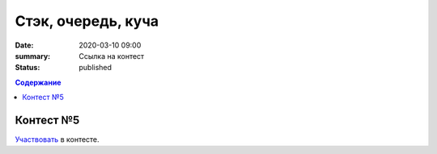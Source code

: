 Стэк, очередь, куча
###################

:date: 2020-03-10 09:00
:summary: Ссылка на контест
:status: published

.. default-role:: code
.. contents:: Содержание

Контест №5
==========
Участвовать_ в контесте.

.. _Участвовать: http://judge2.vdi.mipt.ru/cgi-bin/new-client?contest_id=94117
